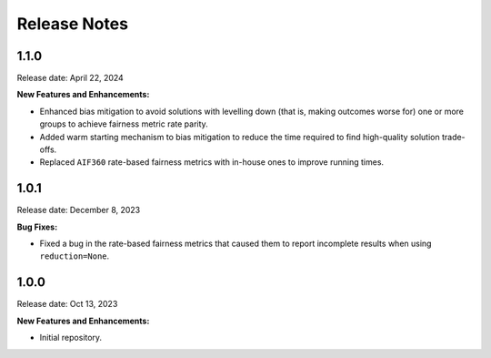 .. Template for release notes. TODO: fill in the blanks and remove comments.

==============
Release Notes
==============

1.1.0
-----

Release date: April 22, 2024

**New Features and Enhancements:**

* Enhanced bias mitigation to avoid solutions with levelling down (that is, making outcomes worse for) one or more groups to achieve fairness metric rate parity.

* Added warm starting mechanism to bias mitigation to reduce the time required to find high-quality solution trade-offs.

* Replaced ``AIF360`` rate-based fairness metrics with in-house ones to improve running times.


1.0.1
-----

Release date: December 8, 2023

**Bug Fixes:**

* Fixed a bug in the rate-based fairness metrics that caused them to report incomplete results when using ``reduction=None``.


1.0.0
-----

Release date: Oct 13, 2023

**New Features and Enhancements:**

* Initial repository.
